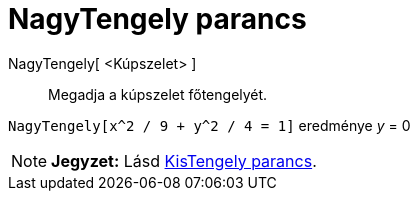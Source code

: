 = NagyTengely parancs
:page-en: commands/MajorAxis
ifdef::env-github[:imagesdir: /hu/modules/ROOT/assets/images]

NagyTengely[ <Kúpszelet> ]::
  Megadja a kúpszelet főtengelyét.

[EXAMPLE]
====

`++NagyTengely[x^2 / 9 + y^2 / 4 = 1]++` eredménye _y_ = 0

====

[NOTE]
====

*Jegyzet:* Lásd xref:/commands/KisTengely.adoc[KisTengely parancs].

====
